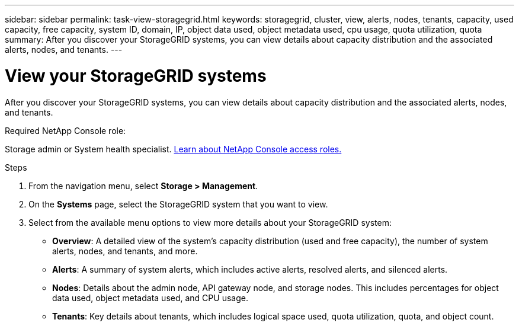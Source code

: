---
sidebar: sidebar
permalink: task-view-storagegrid.html
keywords: storagegrid, cluster, view, alerts, nodes, tenants, capacity, used capacity, free capacity, system ID, domain, IP, object data used, object metadata used, cpu usage, quota utilization, quota
summary: After you discover your StorageGRID systems, you can view details about capacity distribution and the associated alerts, nodes, and tenants.
---

= View your StorageGRID systems
:hardbreaks:
:nofooter:
:icons: font
:linkattrs:
:imagesdir: ./media/

[.lead]
After you discover your StorageGRID systems, you can view details about capacity distribution and the associated alerts, nodes, and tenants.

.Required NetApp Console role:
Storage admin or System health specialist. link:https://docs.netapp.com/us-en/bluexp-setup-admin/reference-iam-predefined-roles.html[Learn about NetApp Console access roles.^]


.Steps

. From the navigation menu, select *Storage > Management*.

. On the *Systems* page, select the StorageGRID system that you want to view.

. Select from the available menu options to view more details about your StorageGRID system:
+
* *Overview*: A detailed view of the system's capacity distribution (used and free capacity), the number of system alerts, nodes, and tenants, and more.

* *Alerts*: A summary of system alerts, which includes active alerts, resolved alerts, and silenced alerts.

* *Nodes*: Details about the admin node, API gateway node, and storage nodes. This includes percentages for object data used, object metadata used, and CPU usage.


* *Tenants*: Key details about tenants, which includes logical space used, quota utilization, quota, and object count.

